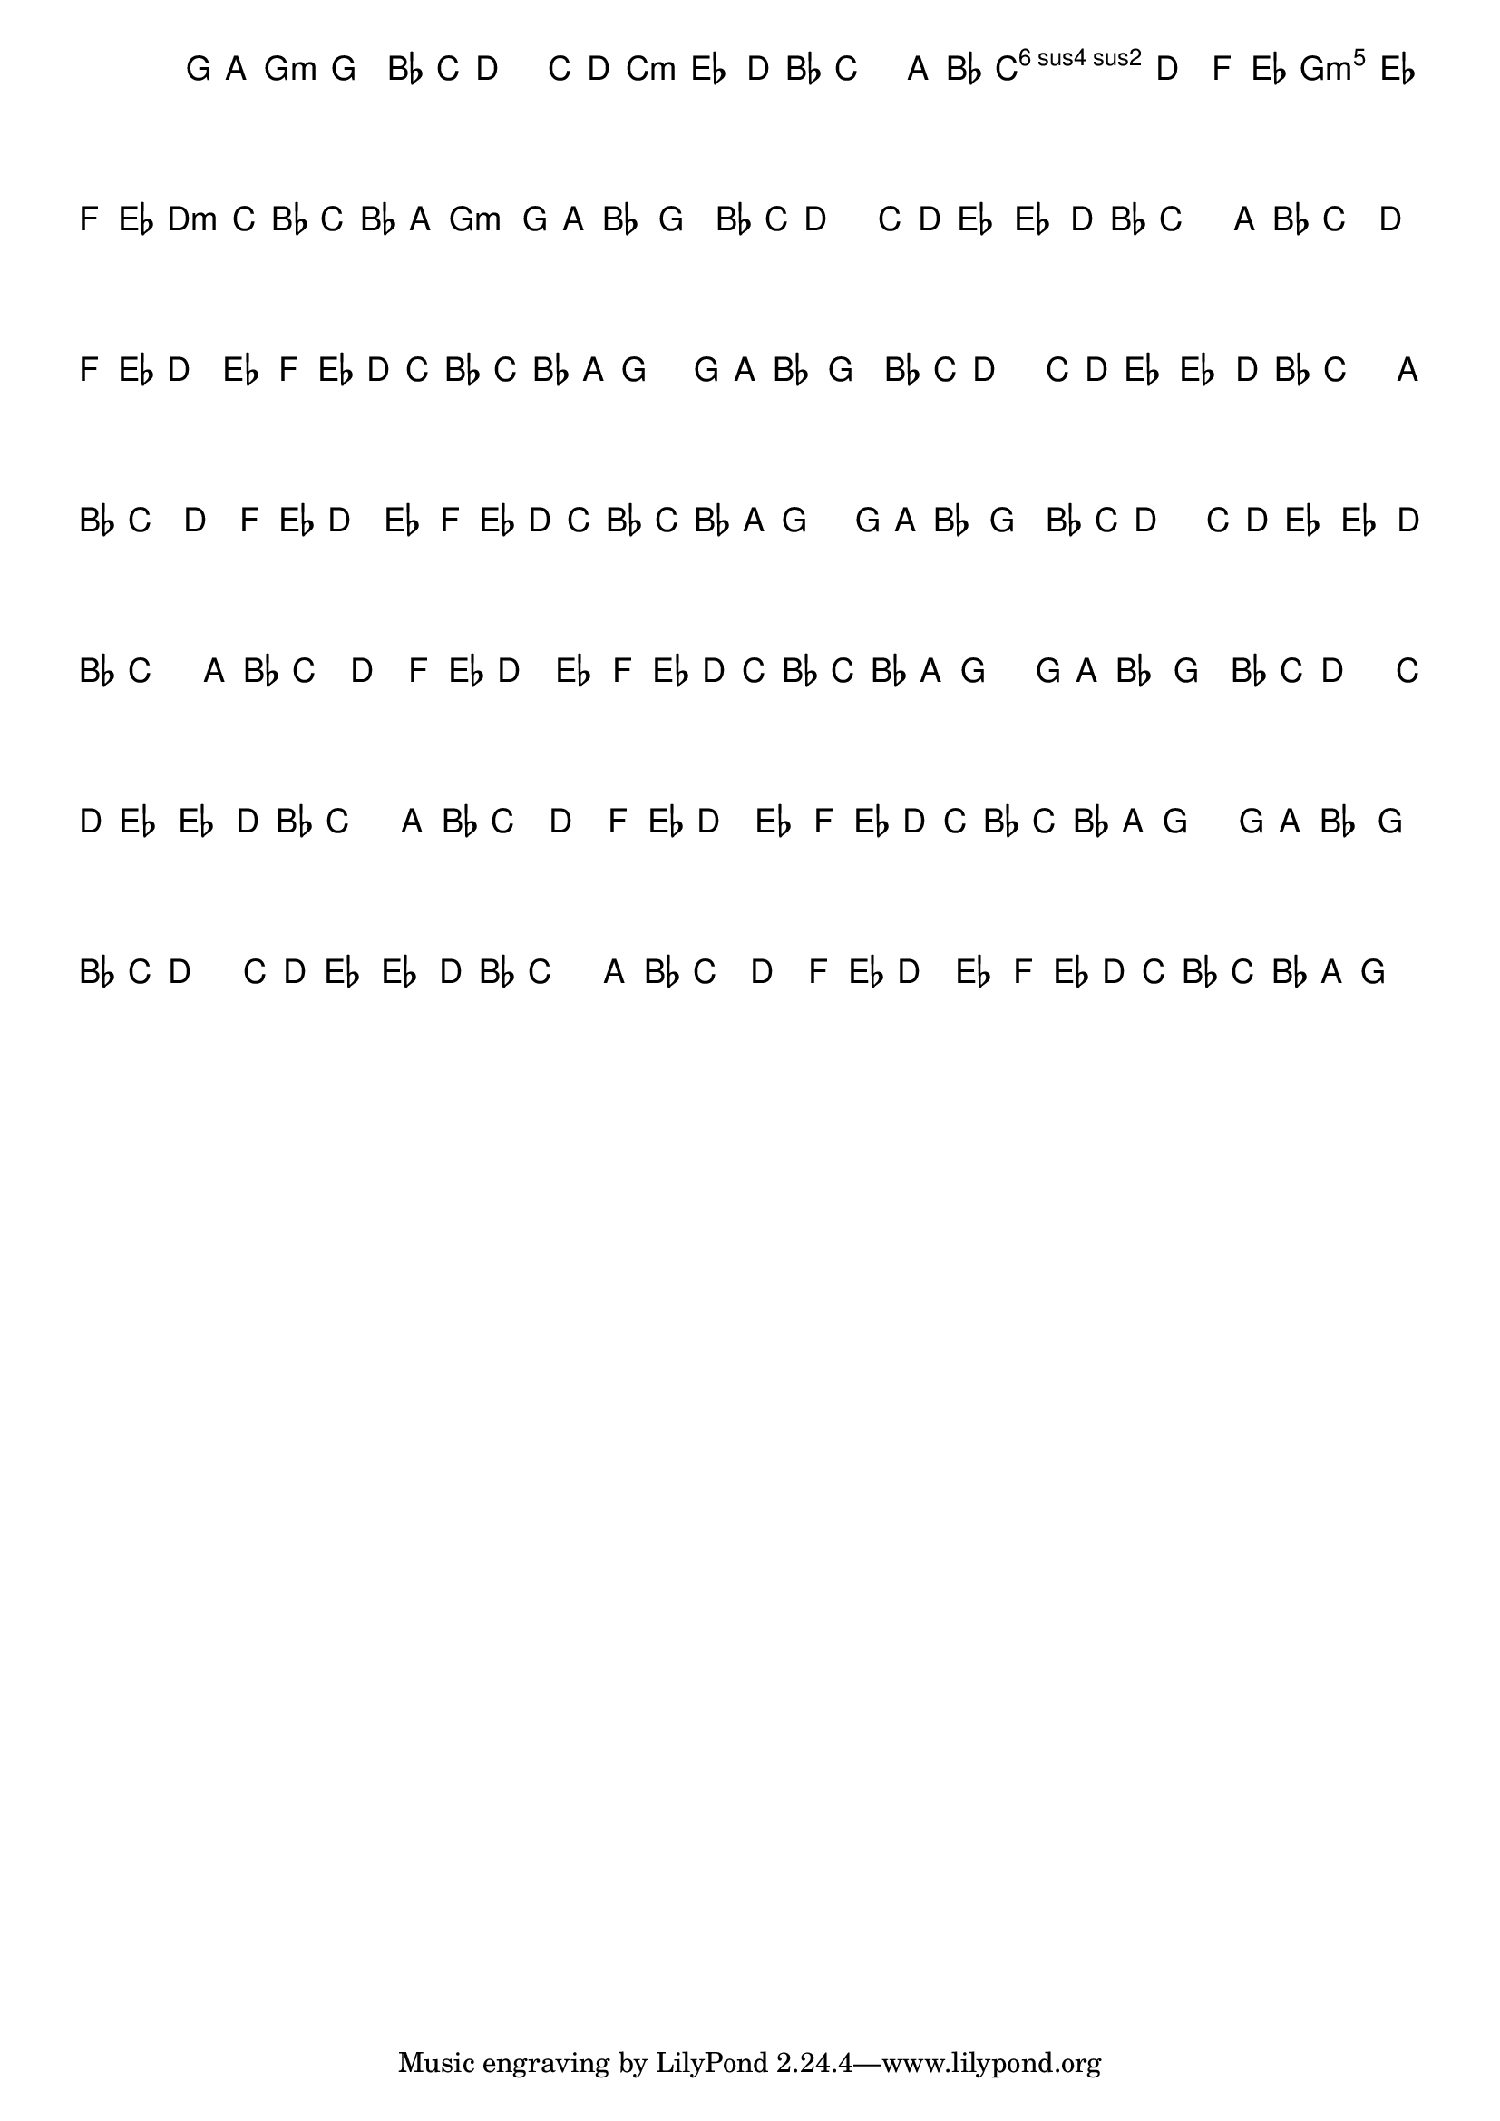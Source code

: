 %% -*- coding: utf-8 -*-
\version "2.16.0"

%%\header { texidoc="Variações sobre Terezinha"}

\transpose c f {
  <<
    \chords {
      \repeat volta 2 {
        s4
        d2.:m
        s
        g:m s
        a:m
        d:m
        a:m
        d2:m
      }
    }

    \relative c' {
      \override Staff.TimeSignature #'style = #'()
      \override Score.BarNumber #'transparent = ##t
      \key d \minor
      \time 3/4
      \partial 4*1 

      %% CAVAQUINHO - BANJO
      \tag #'cv {
        \repeat volta 2 {
          d8\p^\markup{\column {\bold {\italic "Moderato"} \small \box A1}}   e f4 d\< f8 g a2\!
          g8^\markup{\small {\box B1}}  a bes4 bes a8\> f g2\!
          e8^\markup{\small {\box C1}} f g4 a\< c8 bes a4\! bes4
          c8^\markup{\small {\box D1}}  bes a\> g f g f e\! d2 
        }
      }

      %% BANDOLIM
      \tag #'bd {
        \repeat volta 2 {
          d8\p^\markup{\column {\bold {\italic "Moderato"} \small \box A1}}   e f4 d\< f8 g a2\!
          g8^\markup{\small {\box B1}}  a bes4 bes a8\> f g2\!
          e8^\markup{\small {\box C1}} f g4 a\< c8 bes a4\! bes4
          c8^\markup{\small {\box D1}}  bes a\> g f g f e\! d2 
        }
      }

      %% VIOLA
      \tag #'va {
        \repeat volta 2 {
          d8\p^\markup{\column {\bold {\italic "Moderato"} \small \box A1}}   e f4 d\< f8 g a2\!
          g8^\markup{\small {\box B1}}  a bes4 bes a8\> f g2\!
          e8^\markup{\small {\box C1}} f g4 a\< c8 bes a4\! bes4
          c8^\markup{\small {\box D1}}  bes a\> g f g f e\! d2 
        }
      }

      %% VIOLÃO TENOR
      \tag #'vt {
        \clef "G_8"
        \repeat volta 2 {
          d,8\p^\markup{\column {\bold {\italic "Moderato"} \small \box A1}}   e f4 d\< f8 g a2\!
          g8^\markup{\small {\box B1}}  a bes4 bes a8\> f g2\!
          e8^\markup{\small {\box C1}} f g4 a\< c8 bes a4\! bes4
          c8^\markup{\small {\box D1}}  bes a\> g f g f e\! d2 
        }
      }

      %% VIOLÃO
      \tag #'vi {
        \clef "G_8"
        \repeat volta 2 {
          d8\p^\markup{\column {\bold {\italic "Moderato"} \small \box A1}}   e f4 d\< f8 g a2\!
          g8^\markup{\small {\box B1}}  a bes4 bes a8\> f g2\!
          e8^\markup{\small {\box C1}} f g4 a\< c8 bes a4\! bes4
          c8^\markup{\small {\box D1}}  bes a\> g f g f e\! d2 
        }
      }

      %% BAIXO - BAIXOLÃO
      \tag #'bx {
        \clef bass
        \repeat volta 2 {
          d,8\p^\markup{\column {\bold {\italic "Moderato"} \small \box A1}}   e f4 d\< f8 g a2\!
          g8^\markup{\small {\box B1}}  a bes4 bes a8\> f g2\!
          e8^\markup{\small {\box C1}} f g4 a\< c8 bes a4\! bes4
          c8^\markup{\small {\box D1}}  bes a\> g f g f e\! d2 
        }
      }

      %% END DOCUMENT
    }
  >>
}